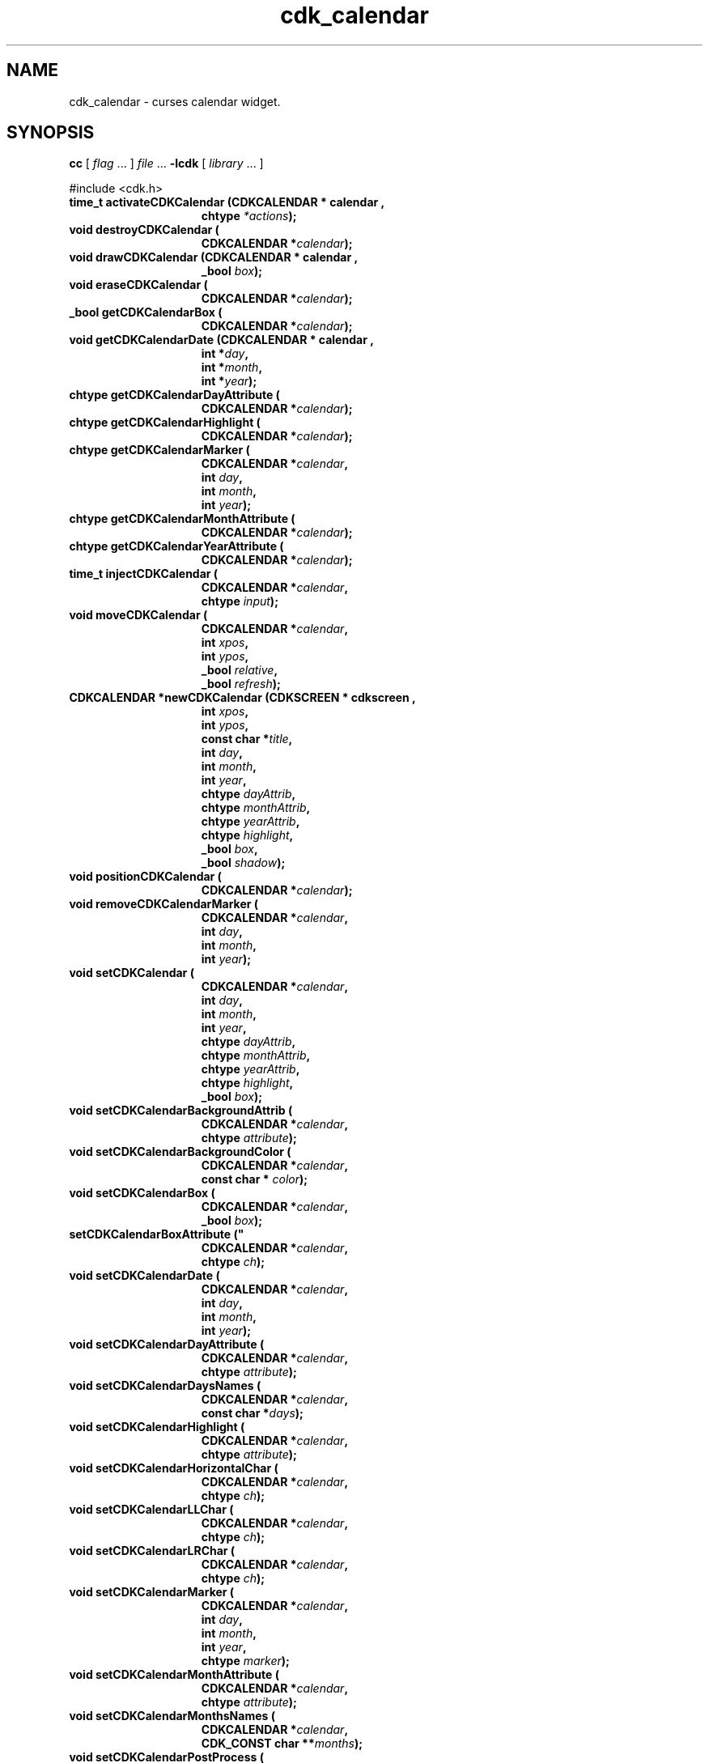 '\" t
.\" $Id: cdk_calendar.3,v 1.28 2019/02/15 00:29:55 tom Exp $"
.de bP
.ie n  .IP \(bu 4
.el    .IP \(bu 2
..
.de XX
..
.TH cdk_calendar 3
.SH NAME
.XX activateCDKCalendar
.XX destroyCDKCalendar
.XX drawCDKCalendar
.XX eraseCDKCalendar
.XX getCDKCalendarBox
.XX getCDKCalendarDate
.XX getCDKCalendarDayAttribute
.XX getCDKCalendarHighlight
.XX getCDKCalendarMarker
.XX getCDKCalendarMonthAttribute
.XX getCDKCalendarYearAttribute
.XX injectCDKCalendar
.XX moveCDKCalendar
.XX newCDKCalendar
.XX positionCDKCalendar
.XX removeCDKCalendarMarker
.XX setCDKCalendar
.XX setCDKCalendarBackgroundAttrib
.XX setCDKCalendarBackgroundColor
.XX setCDKCalendarBox
.XX setCDKCalendarBoxAttribute
.XX setCDKCalendarDate
.XX setCDKCalendarDayAttribute
.XX setCDKCalendarDaysNames
.XX setCDKCalendarHighlight
.XX setCDKCalendarHorizontalChar
.XX setCDKCalendarLLChar
.XX setCDKCalendarLRChar
.XX setCDKCalendarMarker
.XX setCDKCalendarMonthAttribute
.XX setCDKCalendarMonthsNames
.XX setCDKCalendarPostProcess
.XX setCDKCalendarPreProcess
.XX setCDKCalendarULChar
.XX setCDKCalendarURChar
.XX setCDKCalendarVerticalChar
.XX setCDKCalendarYearAttribute
cdk_calendar \- curses calendar widget.
.SH SYNOPSIS
.LP
.B cc
.RI "[ " "flag" " \|.\|.\|. ] " "file" " \|.\|.\|."
.B \-lcdk
.RI "[ " "library" " \|.\|.\|. ]"
.LP
#include <cdk.h>
.nf
.TP 15
.B "time_t activateCDKCalendar (CDKCALENDAR *" "calendar",
.BI "chtype " "*actions");
.TP 15
.B "void destroyCDKCalendar ("
.BI "CDKCALENDAR *" "calendar");
.TP 15
.B "void drawCDKCalendar (CDKCALENDAR *" "calendar",
.BI "_bool " "box");
.TP 15
.B "void eraseCDKCalendar ("
.BI "CDKCALENDAR *" "calendar");
.TP 15
.B "_bool getCDKCalendarBox ("
.BI "CDKCALENDAR *" "calendar");
.TP 15
.B "void getCDKCalendarDate (CDKCALENDAR *" "calendar",
.BI "int *" "day",
.BI "int *" "month",
.BI "int *" "year");
.TP 15
.B "chtype getCDKCalendarDayAttribute ("
.BI "CDKCALENDAR *" "calendar");
.TP 15
.B "chtype getCDKCalendarHighlight ("
.BI "CDKCALENDAR *" "calendar");
.TP 15
.B "chtype getCDKCalendarMarker ("
.BI "CDKCALENDAR *" "calendar",
.BI "int " "day",
.BI "int " "month",
.BI "int " "year");
.TP 15
.B "chtype getCDKCalendarMonthAttribute ("
.BI "CDKCALENDAR *" "calendar");
.TP 15
.B "chtype getCDKCalendarYearAttribute ("
.BI "CDKCALENDAR *" "calendar");
.TP 15
.B "time_t injectCDKCalendar ("
.BI "CDKCALENDAR *" "calendar",
.BI "chtype " "input");
.TP 15
.B "void moveCDKCalendar ("
.BI "CDKCALENDAR *" "calendar",
.BI "int " "xpos",
.BI "int " "ypos",
.BI "_bool " "relative",
.BI "_bool " "refresh");
.TP 15
.B "CDKCALENDAR *newCDKCalendar (CDKSCREEN *" "cdkscreen",
.BI "int " "xpos",
.BI "int " "ypos",
.BI "const char *" "title",
.BI "int " "day",
.BI "int " "month",
.BI "int " "year",
.BI "chtype " "dayAttrib",
.BI "chtype " "monthAttrib",
.BI "chtype " "yearAttrib",
.BI "chtype " "highlight",
.BI "_bool " "box",
.BI "_bool " "shadow");
.TP 15
.B "void positionCDKCalendar ("
.BI "CDKCALENDAR *" "calendar");
.TP 15
.B "void removeCDKCalendarMarker ("
.BI "CDKCALENDAR *" "calendar",
.BI "int " "day",
.BI "int " "month",
.BI "int " "year");
.TP 15
.B "void setCDKCalendar ("
.BI "CDKCALENDAR *" "calendar",
.BI "int " "day",
.BI "int " "month",
.BI "int " "year",
.BI "chtype " "dayAttrib",
.BI "chtype " "monthAttrib",
.BI "chtype " "yearAttrib",
.BI "chtype " "highlight",
.BI "_bool " "box");
.TP 15
.B "void setCDKCalendarBackgroundAttrib ("
.BI "CDKCALENDAR *" "calendar",
.BI "chtype " "attribute");
.TP 15
.B "void setCDKCalendarBackgroundColor ("
.BI "CDKCALENDAR *" "calendar",
.BI "const char * " "color");
.TP 15
.B "void setCDKCalendarBox ("
.BI "CDKCALENDAR *" "calendar",
.BI "_bool " "box");
.TP 15
.B setCDKCalendarBoxAttribute ("
.BI "CDKCALENDAR *" "calendar",
.BI "chtype " "ch");
.TP 15
.B "void setCDKCalendarDate ("
.BI "CDKCALENDAR *" "calendar",
.BI "int " "day",
.BI "int " "month",
.BI "int " "year");
.TP 15
.B "void setCDKCalendarDayAttribute ("
.BI "CDKCALENDAR *" "calendar",
.BI "chtype " "attribute");
.TP
.B "void setCDKCalendarDaysNames ("
.BI "CDKCALENDAR *" "calendar",
.BI "const char *" "days");
.TP 15
.B "void setCDKCalendarHighlight ("
.BI "CDKCALENDAR *" "calendar",
.BI "chtype " "attribute");
.TP 15
.B "void setCDKCalendarHorizontalChar ("
.BI "CDKCALENDAR *" "calendar",
.BI "chtype " "ch");
.TP 15
.B "void setCDKCalendarLLChar ("
.BI "CDKCALENDAR *" "calendar",
.BI "chtype " "ch");
.TP 15
.B "void setCDKCalendarLRChar ("
.BI "CDKCALENDAR *" "calendar",
.BI "chtype " "ch");
.TP 15
.B "void setCDKCalendarMarker ("
.BI "CDKCALENDAR *" "calendar",
.BI "int " "day",
.BI "int " "month",
.BI "int " "year",
.BI "chtype " "marker");
.TP 15
.B "void setCDKCalendarMonthAttribute ("
.BI "CDKCALENDAR *" "calendar",
.BI "chtype " "attribute");
.TP
.B "void setCDKCalendarMonthsNames ("
.BI "CDKCALENDAR *" "calendar",
.BI "CDK_CONST char **" "months");
.TP 15
.B "void setCDKCalendarPostProcess ("
.BI "CDKCALENDAR *" "calendar",
.BI "PROCESSFN " "callback",
.BI "void * " "data");
.TP 15
.B "void setCDKCalendarPreProcess ("
.BI "CDKCALENDAR *" "calendar",
.BI "PROCESSFN " "callback",
.BI "void * " "data");
.TP 15
.B setCDKCalendarULChar ("
.BI "CDKCALENDAR *" "calendar",
.BI "chtype " "ch");
.TP 15
.B setCDKCalendarURChar ("
.BI "CDKCALENDAR *" "calendar",
.BI "chtype " "ch");
.TP 15
.B setCDKCalendarVerticalChar ("
.BI "CDKCALENDAR *" "calendar",
.BI "chtype " "ch");
.TP 15
.B "void setCDKCalendarYearAttribute ("
.BI "CDKCALENDAR *" "calendar",
.BI "chtype " "attribute");
.fi
.SH DESCRIPTION
The Cdk calendar widget creates a pop-up calendar.
The calendar widget allows the user to traverse through
months/years using the cursor keys.
.SH AVAILABLE FUNCTIONS
.TP 5
.B activateCDKCalendar
activates the calendar widget and lets the user interact with the widget.
.RS
.bP
The \fBcalendar\fR widget is a pointer to a non-NULL calendar widget.
.bP
If the \fBactions\fR parameter is passed with a non-NULL value, the characters
in the array will be injected into the widget.
.IP
To activate the widget
interactively pass in a \fINULL\fR pointer for \fBactions\fR.
.IP
If the character
entered into this widget is \fIRETURN\fR then this function will return a type
of \fItime_t\fR.
.bP
The \fItime_t\fR type is used in the functions defined in the
time.h header file.
(see \fIlocaltime\fR or \fIctime\fR for more information).
.RE
.IP
If the character entered into this widget was \fIESCAPE\fR or
\fITAB\fR then this function will return a value of (time_t)-1
and the widget data \fIexitType\fR will be set to \fIvESCAPE_HIT\fR.
.TP 5
.B destroyCDKCalendar
removes the widget from the screen and frees memory the object used.
.TP 5
.B drawCDKCalendar
draws the label widget on the screen.
.IP
If the \fBbox\fR parameter is true, the widget is drawn with a box.
.TP 5
.B eraseCDKCalendar
removes the widget from the screen.
This does \fINOT\fR destroy the widget.
.TP 5
.B getCDKCalendarBox
returns whether the widget will be drawn with a box around it.
.TP 5
.B getCDKCalendarDate
returns the current date the calendar is displaying.
.TP 5
.B getCDKCalendarDayAttribute
returns the attribute of the day attribute of the calendar.
.TP 5
.B getCDKCalendarHighlight
returns the attribute of the highlight bar of the scrolling
list portion of the widget.
.TP
.B getCDKCalendarMarker
returns the marker set on the calendar by \fBsetCDKCalendarMarker\fP.
.TP 5
.B getCDKCalendarMonthAttribute
returns the attribute of the month attribute of the calendar.
.TP 5
.B getCDKCalendarYearAttribute
returns the attribute of the year attribute of the calendar.
.TP 5
.B injectCDKCalendar
injects a single character into the widget.
.RS
.bP
The parameter \fBcalendar\fR is a pointer to a non-NULL calendar widget.
.bP
The parameter \fBcharacter\fR is the character to inject into the widget.
.RE
.IP
The return value and side-effect (setting the widget data \fIexitType\fP)
depend upon the injected character:
.RS
.TP
\fIRETURN\fP or \fITAB\fR
the function returns
a value of type \fItime_t\fR
(see \fIlocaltime\fR or \fIctime\fR for more information).
The widget data \fIexitType\fR is set to \fIvNORMAL\fR.
.TP
\fIESCAPE\fP
the function returns
(time_t)-1.
The widget data \fIexitType\fR is set to \fIvESCAPE_HIT\fR.
.TP
Otherwise
unless modified by preprocessing, postprocessing or key bindings,
the function returns
(time_t)-1.
The widget data \fIexitType\fR is set to \fIvEARLY_EXIT\fR.
.RE
.TP 5
.B moveCDKCalendar
moves the given widget to the given position.
.RS
.bP
The parameters \fBxpos\fR and \fBypos\fR are the new position of the widget.
.IP
The parameter \fBxpos\fR may be an integer or one of the pre-defined values
\fITOP\fR, \fIBOTTOM\fR, and \fICENTER\fR.
.IP
The parameter \fBypos\fR may be an integer,
or one of the pre-defined values \fILEFT\fR,
\fIRIGHT\fR, and \fICENTER\fR.
.bP
The parameter \fBrelative\fR states whether
the \fBxpos\fR/\fBypos\fR pair is a relative move or an absolute move.
.IP
For example,
if \fBxpos\fR = 1 and \fBypos\fR = 2 and \fBrelative\fR = \fBTRUE\fR,
then the widget would move one row down and two columns right.
If the value of \fBrelative\fR was \fBFALSE\fR,
then the widget would move to the position (1,2).
.IP
Do not use the values \fITOP\fR, \fIBOTTOM\fR, \fILEFT\fR,
\fIRIGHT\fR, or \fICENTER\fR when \fBrelative\fR = \fITRUE\fR.
(weird things may happen).
.bP
The final parameter \fBrefresh\fR is a _bool value which
states whether the widget will get refreshed after the move.
.RE
.TP 5
.B newCDKCalendar
creates a calendar widget and returns a pointer to it.
Parameters:
.RS
.TP 5
\fBscreen\fR
is the screen you wish this widget to be placed in.
.TP 5
\fBxpos\fR
controls the placement of the object along the horizontal axis.
It may be an integer or one of the pre-defined values
\fILEFT\fR, \fIRIGHT\fR, and \fICENTER\fR.
.TP 5
\fBypos\fR
controls the placement of the object along the vertical axis.
It may be an integer or one of the pre-defined values
\fITOP\fR, \fIBOTTOM\fR, and \fICENTER\fR.
.TP 5
\fBtitle\fR
is the string which will be displayed at the top of the widget.
The title can be more than one line; just
provide a carriage return character at the line break.
.TP 5
\fByear\fR,
.TP 5
\fBmonth\fR and
.TP 5
\fBday\fR
.br
set the initial date of the calendar.
.TP 5
\fByearAttrib\fR,
.TP 5
\fBmonthAttrib\fR and
.TP 5
\fBdayAttrib\fR
represent the attributes of the year, month, and day respectively.
.TP 5
\fBhighlight\fR
sets the highlight of the currently selected day.
.TP 5
\fBbox\fR
is true if the widget should be drawn with a box around it.
.TP 5
\fBshadow\fR
turns the shadow on or off around this widget.
.RE
.IP
If the widget could not be created
then a \fINULL\fR pointer is returned.
.TP 5
.B positionCDKCalendar
allows the user to move the widget around the screen via the cursor/keypad keys.
See \fBcdk_position (3)\fR for key bindings.
.TP 5
.B removeCDKCalendarMarker
removes a marker from the calendar.
.TP 5
.B setCDKCalendar
lets the programmer modify certain elements of an existing
calendar widget.
.RS
.bP
The \fBcalendar\fR parameter represents an existing calendar pointer.
.bP
The other parameter names correspond to the same parameter names listed
in the \fBnewCDKCalendar\fR function.
.RE
.TP 5
.B setCDKCalendarBackgroundAttrib
sets the background attribute of the widget.
.IP
The parameter \fBattribute\fR is a curses attribute, e.g., A_BOLD.
.TP 5
.B setCDKCalendarBackgroundColor
sets the background color of the widget.
.IP
The parameter \fBcolor\fR
is in the format of the Cdk format strings.
.IP
See \fBcdk_display (3)\fR.
.TP 5
.B setCDKCalendarBox
sets whether the widget will be drawn with a box around it.
.TP 5
.B setCDKCalendarBoxAttribute
sets the attribute of the box.
.TP 5
.B setCDKCalendarDate
sets the calendar to the given date.
.IP
If the value of the \fBday\fR,
\fBmonth\fR, or \fByear\fR parameters is -1 then the current day, month, or year
is used to set the date.
.TP 5
.B setCDKCalendarDayAttribute
sets the attribute of the day in the calendar.
.TP
.B setCDKCalendarDaysNames
sets the names of the days of the week.
.IP
The parameter is a string listing the 2-character abbreviations for the
days.
.IP
The default value is
.RS
"Su Mo Tu We Th Fr Sa"
.RE
.IP
"Su" (Sunday) is numbered zero internally,
making it by default the first day of the week.
Set the \fBweekBase\fP member of the widget to select a different day.
For example, Monday would be 1, Tuesday 2, etc.
.TP 5
.B setCDKCalendarHighlight
sets the attribute of the highlight bar of the scrolling
list portion of the widget.
.TP 5
.B setCDKCalendarHorizontalChar
sets the horizontal drawing character for the box to
the given character.
.TP 5
.B setCDKCalendarLLChar
sets the lower left hand corner of the widget's box to
the given character.
.TP 5
.B setCDKCalendarLRChar
sets the lower right hand corner of the widget's box to
the given character.
.TP 5
.B setCDKCalendarMarker
allows the user to set a marker which will be displayed when the month is drawn.
.IP
The \fBmarker\fR parameter is the attribute to use when drawing the marker.
If more than one marker is set on a single day, then the day will blink
with the original marker attribute.
.TP 5
.B setCDKCalendarMonthAttribute
sets the attribute of the month in the calendar.
.TP
.B setCDKCalendarMonthsNames
sets the names of the months of the year.
.IP
The parameter is a 13-element array (since indexing starts with 1).
.IP
The default values are the English month names, e.g., "January".
.TP 5
.B setCDKCalendarPostProcess
allows the user to have the widget call a function after the
key has been applied to the widget.
.RS
.bP
The parameter \fBfunction\fR is the callback function.
.bP
The parameter \fBdata\fR points to data passed to the callback function.
.RE
.IP
To learn more about post-processing see \fIcdk_process (3)\fR.
.TP 5
.B setCDKCalendarPreProcess
allows the user to have the widget call a function after a key
is hit and before the key is applied to the widget.
.RS
.bP
The parameter \fBfunction\fR is the callback function.
.bP
The parameter \fBdata\fR points to data passed to the callback function.
.RE
.IP
To learn more about pre-processing see \fIcdk_process (3)\fR.
.TP 5
.B setCDKCalendarULChar
sets the upper left hand corner of the widget's box to
the given character.
.TP 5
.B setCDKCalendarURChar
sets the upper right hand corner of the widget's box to
the given character.
.TP 5
.B setCDKCalendarVerticalChar
sets the vertical drawing character for the box to
the given character.
.TP 5
.B setCDKCalendarYearAttribute
sets the attribute of the year in the calendar.
.SH KEY BINDINGS
When the widget is activated there are several default key bindings which will
help the user enter or manipulate the information quickly.
The following table
outlines the keys and their actions for this widget.
.LP
.TS
center tab(/) allbox;
l l
l l
lw15 lw35 .
\fBKey/Action\fR
=
Left Arrow/Moves the cursor to the previous day.
Right Arrow/Moves the cursor to the next day.
Up Arrow/Moves the cursor to the next week.
Down Arrow/Moves the cursor to the previous week.
t/Sets the calendar to the current date.
T/Sets the calendar to the current date.
n/Advances the calendar one month ahead.
N/Advances the calendar six months ahead.
p/Advances the calendar one month back.
P/Advances the calendar six months back.
-/Advances the calendar one year ahead.
+/Advances the calendar one year back.
Return/T{
Exits the widget and returns a value of \fItime_t\fR which represents the day selected at 1 second after midnight.
This also sets the widget data \fIexitType\fR to \fIvNORMAL\fR.
T}
Tab/T{
Exits the widget and returns a value of \fItime_t\fR which represents the day selected at 1 second after midnight.
This also sets the widget data \fIexitType\fR to \fIvNORMAL\fR.
T}
Escape/T{
Exits the widget and returns (time_)-1.
This also sets the widget data \fIexitType\fR to \fIvESCAPE_HIT\fR.
T}
Ctrl-L/Refreshes the screen.
.TE
.SH SEE ALSO
.BR cdk (3),
.BR cdk_binding (3),
.BR cdk_display (3),
.BR cdk_position (3),
.BR cdk_screen (3)
